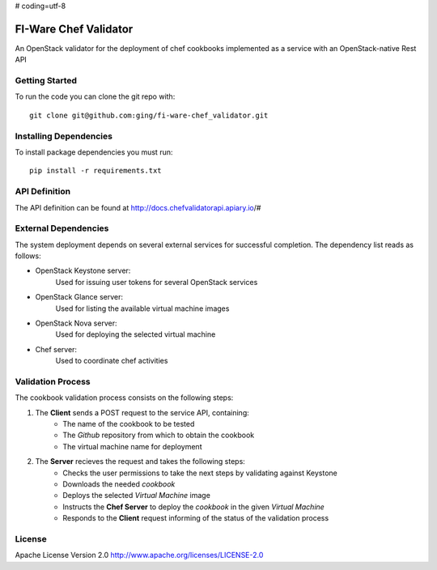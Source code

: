 # coding=utf-8

FI-Ware Chef Validator
======================

An OpenStack validator for the deployment of chef cookbooks implemented as
a service with an OpenStack-native Rest API

Getting Started
---------------

To run the code you can clone the git repo with:

::

    git clone git@github.com:ging/fi-ware-chef_validator.git

Installing Dependencies
-----------------------

To install package dependencies you must run:

::

    pip install -r requirements.txt

API Definition
--------------

The API definition can be found at http://docs.chefvalidatorapi.apiary.io/#

External Dependencies
---------------------

The system deployment depends on several external services for successful completion.
The dependency list reads as follows:

- OpenStack Keystone server:
    Used for issuing user tokens for several OpenStack services

- OpenStack Glance server:
    Used for listing the available virtual machine images

- OpenStack Nova server:
    Used for deploying the selected virtual machine

- Chef server:
    Used to coordinate chef activities

Validation Process
------------------

The cookbook validation process consists on the following steps:

1. The **Client** sends a POST request to the service API, containing:
    - The name of the cookbook to be tested
    - The *Github* repository from which to obtain the cookbook
    - The virtual machine name for deployment
2. The **Server** recieves the request and takes the following steps:
    - Checks the user permissions to take the next steps by validating against Keystone
    - Downloads the needed *cookbook*
    - Deploys the selected *Virtual Machine* image
    - Instructs the **Chef Server** to deploy the *cookbook* in the given *Virtual Machine*
    - Responds to the **Client** request informing of the status of the validation process

License
-------

Apache License Version 2.0 http://www.apache.org/licenses/LICENSE-2.0
